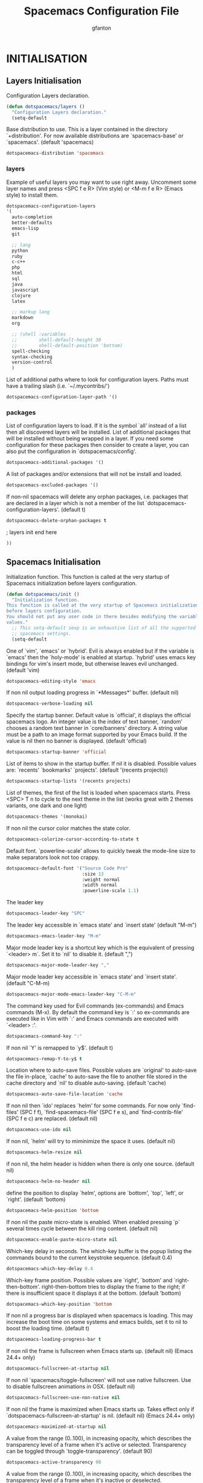 #+TITLE: Spacemacs Configuration File
#+AUTHOR: gfanton
#+BABEL: :cache yes
#+STARTUP: indent hideblocks
#+PROPERTY: header-args :tangle yes :comments org

* INITIALISATION  
** Layers Initialisation

Configuration Layers declaration.
#+BEGIN_SRC emacs-lisp
  (defun dotspacemacs/layers ()
    "Configuration Layers declaration."
    (setq-default

#+END_SRC

Base distribution to use. This is a layer contained in the directory
`+distribution'. For now available distributions are `spacemacs-base'
or `spacemacs'. (default 'spacemacs)

#+BEGIN_SRC emacs-lisp
  dotspacemacs-distribution 'spacemacs
#+END_SRC

*** layers

Example of useful layers you may want to use right away.
Uncomment some layer names and press <SPC f e R> (Vim style) or
<M-m f e R> (Emacs style) to install them.

#+BEGIN_SRC emacs-lisp
  dotspacemacs-configuration-layers
  '(
    auto-completion
    better-defaults
    emacs-lisp
    git

    ;; lang
    python
    ruby
    c-c++
    php
    html
    sql
    java
    javascript
    clojure
    latex

    ;; markup lang
    markdown
    org

    ;; (shell :variables
    ;;        shell-default-height 30
    ;;        shell-default-position 'bottom)
    spell-checking
    syntax-checking
    version-control
    )
#+END_SRC

List of additional paths where to look for configuration layers.
Paths must have a trailing slash (i.e. `~/.mycontribs/')

#+BEGIN_SRC emacs-lisp
  dotspacemacs-configuration-layer-path '()
#+END_SRC

*** packages 

List of configuration layers to load. If it is the symbol `all' instead
of a list then all discovered layers will be installed.
List of additional packages that will be installed without being
wrapped in a layer. If you need some configuration for these
packages then consider to create a layer, you can also put the
configuration in `dotspacemacs/config'.

#+BEGIN_SRC emacs-lisp
  dotspacemacs-additional-packages '()
#+END_SRC

A list of packages and/or extensions that will not be install and loaded.

#+BEGIN_SRC emacs-lisp
  dotspacemacs-excluded-packages '()
#+END_SRC

If non-nil spacemacs will delete any orphan packages, i.e. packages that
are declared in a layer which is not a member of
the list `dotspacemacs-configuration-layers'. (default t)

#+BEGIN_SRC emacs-lisp
  dotspacemacs-delete-orphan-packages t
#+END_SRC

; layers init end here
#+BEGIN_SRC emacs-lisp
))
#+END_SRC

** Spacemacs Initialisation

Initialization function.
This function is called at the very startup of Spacemacs initialization
before layers configuration.

#+BEGIN_SRC emacs-lisp
  (defun dotspacemacs/init ()
    "Initialization function.
  This function is called at the very startup of Spacemacs initialization
  before layers configuration.
  You should not put any user code in there besides modifying the variable
  values."
    ;; This setq-default sexp is an exhaustive list of all the supported
    ;; spacemacs settings.
    (setq-default
#+END_SRC

One of `vim', `emacs' or `hybrid'. Evil is always enabled but if the
variable is `emacs' then the `holy-mode' is enabled at startup. `hybrid'
uses emacs key bindings for vim's insert mode, but otherwise leaves evil
unchanged. (default 'vim)

#+BEGIN_SRC emacs-lisp
     dotspacemacs-editing-style 'emacs
#+END_SRC

If non nil output loading progress in `*Messages*' buffer. (default nil)

#+BEGIN_SRC emacs-lisp
     dotspacemacs-verbose-loading nil
#+END_SRC

Specify the startup banner. Default value is `official', it displays
the official spacemacs logo. An integer value is the index of text
banner, `random' chooses a random text banner in `core/banners'
directory. A string value must be a path to an image format supported
by your Emacs build.
If the value is nil then no banner is displayed. (default 'official)

#+BEGIN_SRC emacs-lisp
     dotspacemacs-startup-banner 'official
#+END_SRC

List of items to show in the startup buffer. If nil it is disabled.
Possible values are: `recents' `bookmarks' `projects'.
(default '(recents projects))

#+BEGIN_SRC emacs-lisp
     dotspacemacs-startup-lists '(recents projects)
#+END_SRC

List of themes, the first of the list is loaded when spacemacs starts.
Press <SPC> T n to cycle to the next theme in the list (works great
with 2 themes variants, one dark and one light)

#+BEGIN_SRC emacs-lisp
     dotspacemacs-themes '(monokai)
#+END_SRC

If non nil the cursor color matches the state color.

#+BEGIN_SRC emacs-lisp
     dotspacemacs-colorize-cursor-according-to-state t
#+END_SRC

Default font. `powerline-scale' allows to quickly tweak the mode-line
size to make separators look not too crappy.

#+BEGIN_SRC emacs-lisp
     dotspacemacs-default-font '("Source Code Pro"
                                 :size 13
                                 :weight normal
                                 :width normal
                                 :powerline-scale 1.1)
#+END_SRC

The leader key

#+BEGIN_SRC emacs-lisp
     dotspacemacs-leader-key "SPC"
#+END_SRC

The leader key accessible in `emacs state' and `insert state'
(default "M-m")

#+BEGIN_SRC emacs-lisp
     dotspacemacs-emacs-leader-key "M-m"
#+END_SRC

Major mode leader key is a shortcut key which is the equivalent of
pressing `<leader> m`. Set it to `nil` to disable it. (default ",")

#+BEGIN_SRC emacs-lisp
     dotspacemacs-major-mode-leader-key ","
#+END_SRC

Major mode leader key accessible in `emacs state' and `insert state'.
(default "C-M-m)

#+BEGIN_SRC emacs-lisp
     dotspacemacs-major-mode-emacs-leader-key "C-M-m"
#+END_SRC

The command key used for Evil commands (ex-commands) and
Emacs commands (M-x).
By default the command key is `:' so ex-commands are executed like in Vim
with `:' and Emacs commands are executed with `<leader> :'.

#+BEGIN_SRC emacs-lisp
     dotspacemacs-command-key ":"
#+END_SRC

If non nil `Y' is remapped to `y$'. (default t)

#+BEGIN_SRC emacs-lisp
     dotspacemacs-remap-Y-to-y$ t
#+END_SRC

Location where to auto-save files. Possible values are `original' to
auto-save the file in-place, `cache' to auto-save the file to another
file stored in the cache directory and `nil' to disable auto-saving.
(default 'cache)

#+BEGIN_SRC emacs-lisp
     dotspacemacs-auto-save-file-location 'cache
#+END_SRC

If non nil then `ido' replaces `helm' for some commands. For now only
`find-files' (SPC f f), `find-spacemacs-file' (SPC f e s), and
`find-contrib-file' (SPC f e c) are replaced. (default nil)

#+BEGIN_SRC emacs-lisp
     dotspacemacs-use-ido nil
#+END_SRC

If non nil, `helm' will try to miminimize the space it uses. (default nil)

#+BEGIN_SRC emacs-lisp
     dotspacemacs-helm-resize nil
#+END_SRC

if non nil, the helm header is hidden when there is only one source.
(default nil)

#+BEGIN_SRC emacs-lisp
     dotspacemacs-helm-no-header nil
#+END_SRC

define the position to display `helm', options are `bottom', `top',
`left', or `right'. (default 'bottom)

#+BEGIN_SRC emacs-lisp
     dotspacemacs-helm-position 'bottom
#+END_SRC

If non nil the paste micro-state is enabled. When enabled pressing `p`
several times cycle between the kill ring content. (default nil)

#+BEGIN_SRC emacs-lisp
     dotspacemacs-enable-paste-micro-state nil
#+END_SRC

Which-key delay in seconds. The which-key buffer is the popup listing
the commands bound to the current keystroke sequence. (default 0.4)

#+BEGIN_SRC emacs-lisp
     dotspacemacs-which-key-delay 0.4
#+END_SRC

Which-key frame position. Possible values are `right', `bottom' and
`right-then-bottom'. right-then-bottom tries to display the frame to the
right; if there is insufficient space it displays it at the bottom.
(default 'bottom)

#+BEGIN_SRC emacs-lisp
     dotspacemacs-which-key-position 'bottom
#+END_SRC

If non nil a progress bar is displayed when spacemacs is loading. This
may increase the boot time on some systems and emacs builds, set it to
nil to boost the loading time. (default t)

#+BEGIN_SRC emacs-lisp
     dotspacemacs-loading-progress-bar t
#+END_SRC

If non nil the frame is fullscreen when Emacs starts up. (default nil)
(Emacs 24.4+ only)

#+BEGIN_SRC emacs-lisp
     dotspacemacs-fullscreen-at-startup nil
#+END_SRC

If non nil `spacemacs/toggle-fullscreen' will not use native fullscreen.
Use to disable fullscreen animations in OSX. (default nil)

#+BEGIN_SRC emacs-lisp
     dotspacemacs-fullscreen-use-non-native nil
#+END_SRC

If non nil the frame is maximized when Emacs starts up.
Takes effect only if `dotspacemacs-fullscreen-at-startup' is nil.
(default nil) (Emacs 24.4+ only)

#+BEGIN_SRC emacs-lisp
     dotspacemacs-maximized-at-startup nil
#+END_SRC

A value from the range (0..100), in increasing opacity, which describes
the transparency level of a frame when it's active or selected.
Transparency can be toggled through `toggle-transparency'. (default 90)

#+BEGIN_SRC emacs-lisp
     dotspacemacs-active-transparency 90
#+END_SRC

A value from the range (0..100), in increasing opacity, which describes
the transparency level of a frame when it's inactive or deselected.
Transparency can be toggled through `toggle-transparency'. (default 90)

#+BEGIN_SRC emacs-lisp
     dotspacemacs-inactive-transparency 90
#+END_SRC

If non nil unicode symbols are displayed in the mode line. (default t)

#+BEGIN_SRC emacs-lisp
     dotspacemacs-mode-line-unicode-symbols t
#+END_SRC

If non nil smooth scrolling (native-scrolling) is enabled. Smooth
scrolling overrides the default behavior of Emacs which recenters the
point when it reaches the top or bottom of the screen. (default t)

#+BEGIN_SRC emacs-lisp
     dotspacemacs-smooth-scrolling t
#+END_SRC

If non-nil smartparens-strict-mode will be enabled in programming modes.
(default nil)

#+BEGIN_SRC emacs-lisp
     dotspacemacs-smartparens-strict-mode nil
#+END_SRC

Select a scope to highlight delimiters. Possible values are `any',
`current', `all' or `nil'. Default is `all' (highlight any scope and
emphasis the current one). (default 'all)

#+BEGIN_SRC emacs-lisp
     dotspacemacs-highlight-delimiters 'all
#+END_SRC

If non nil advises quit functions to keep server open when quitting.
(default nil)

#+BEGIN_SRC emacs-lisp
     dotspacemacs-persistent-server nil
#+END_SRC

List of search tool executable names. Spacemacs uses the first installed
tool of the list. Supported tools are `ag', `pt', `ack' and `grep'.
(default '("ag" "pt" "ack" "grep"))

#+BEGIN_SRC emacs-lisp
     dotspacemacs-search-tools '("ag" "pt" "ack" "grep")
#+END_SRC

The default package repository used if no explicit repository has been
specified with an installed package.
Not used for now. (default nil)

#+BEGIN_SRC emacs-lisp
     dotspacemacs-default-package-repository nil
#+END_SRC

; Spacemacs Initialisation end here
#+BEGIN_SRC emacs-lisp
     ))
#+END_SRC


* USER CONFIGURATION
** User Init

Initialization function for user code.
It is called immediately after `dotspacemacs/init'.

#+BEGIN_SRC emacs-lisp
  (defun dotspacemacs/user-init ()
    "Initialization function for user code.
  It is called immediately after `dotspacemacs/init'.  You are free to put any
  user code."

    )
#+END_SRC

** User Config

Configuration function for user code.
This function is called at the very end of Spacemacs initialization after
layers configuration. You are free to put any user code.

#+BEGIN_SRC emacs-lisp
  (defun dotspacemacs/user-config ()
    "Configuration function for user code.
       This function is called at the very end of Spacemacs initialization after
       layers configuration. You are free to put any user code."
    )
#+END_SRC   

